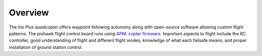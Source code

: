 Overview
=======

The Iris Plus quadcopter offers waypoint following autonomy along with open-source software allowing custom flight patterns. The pixhawk flight control board runs using `APM: copter firmware <http://copter.ardupilot.com>`_. Important aspects to flight include the RC controller, good understanding of flight and different flight modes, knowledge of what each failsafe means, and proper installation of ground station control.

